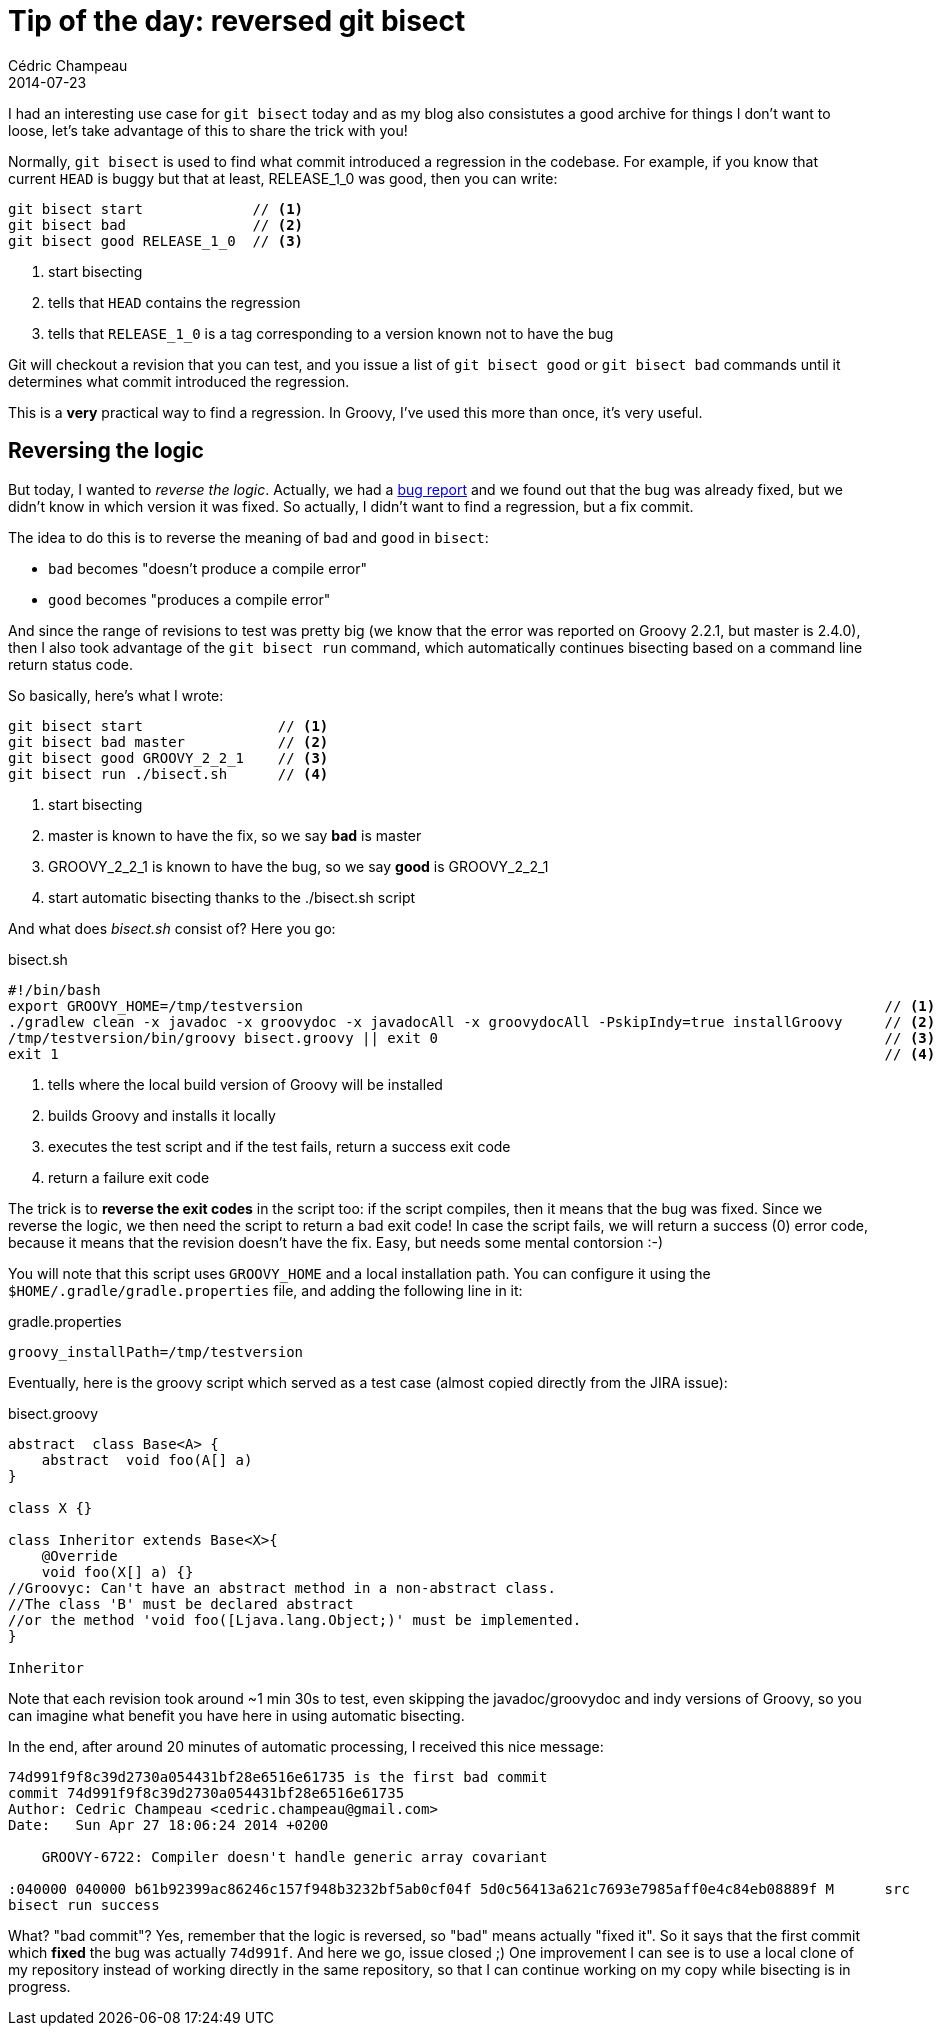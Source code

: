 = Tip of the day: reversed git bisect
Cédric Champeau
2014-07-23
:jbake-type: post
:jbake-tags: groovy,git,bisect
:jbake-status: published
:source-highlighter: prettify
:id: git_bisect_groovy
:groovylang: https://beta.groovy-lang.org
:icons: font

I had an interesting use case for `git bisect` today and as my blog also consistutes a good archive for things I don't
want to loose, let's take advantage of this to share the trick with you!

Normally, `git bisect` is used to find what commit introduced a regression in the codebase. For example, if you know
that current `HEAD` is buggy but that at least, RELEASE_1_0 was good, then you can write:

----
git bisect start             // <1>
git bisect bad               // <2>
git bisect good RELEASE_1_0  // <3>
----
<1> start bisecting
<2> tells that `HEAD` contains the regression
<3> tells that `RELEASE_1_0` is a tag corresponding to a version known not to have the bug

Git will checkout a revision that you can test, and you issue a list of `git bisect good` or `git bisect bad` commands
until it determines what commit introduced the regression.

This is a *very* practical way to find a regression. In Groovy, I've used this more than once, it's very useful.

== Reversing the logic

But today, I wanted to _reverse the logic_. Actually, we had a https://jira.codehaus.org/browse/GROOVY-6463[bug report]
and we found out that the bug was already fixed, but we didn't know in which version it was fixed. So actually, I didn't
want to find a regression, but a fix commit.

The idea to do this is to reverse the meaning of `bad` and `good` in `bisect`:

* `bad` becomes "doesn't produce a compile error"
* `good` becomes "produces a compile error"

And since the range of revisions to test was pretty big (we know that the error was reported on Groovy 2.2.1, but master
is 2.4.0), then I also took advantage of the `git bisect run` command, which automatically continues bisecting based on
a command line return status code.

So basically, here's what I wrote:

----
git bisect start                // <1>
git bisect bad master           // <2>
git bisect good GROOVY_2_2_1    // <3>
git bisect run ./bisect.sh      // <4>
----
<1> start bisecting
<2> master is known to have the fix, so we say *bad* is master
<3> GROOVY_2_2_1 is known to have the bug, so we say *good* is GROOVY_2_2_1
<4> start automatic bisecting thanks to the ./bisect.sh script

And what does _bisect.sh_ consist of? Here you go:

.bisect.sh
----
#!/bin/bash
export GROOVY_HOME=/tmp/testversion                                                                     // <1>
./gradlew clean -x javadoc -x groovydoc -x javadocAll -x groovydocAll -PskipIndy=true installGroovy     // <2>
/tmp/testversion/bin/groovy bisect.groovy || exit 0                                                     // <3>
exit 1                                                                                                  // <4>
----
<1> tells where the local build version of Groovy will be installed
<2> builds Groovy and installs it locally
<3> executes the test script and if the test fails, return a success exit code
<4> return a failure exit code

The trick is to *reverse the exit codes* in the script too: if the script compiles, then it means that the bug was fixed.
Since we reverse the logic, we then need the script to return a bad exit code! In case the script fails, we will return
a success (0) error code, because it means that the revision doesn't have the fix. Easy, but needs some mental contorsion :-)

You will note that this script uses `GROOVY_HOME` and a local installation path. You can configure it using the `$HOME/.gradle/gradle.properties` file,
and adding the following line in it:

.gradle.properties
----
groovy_installPath=/tmp/testversion
----

Eventually, here is the groovy script which served as a test case (almost copied directly from the JIRA issue):

[source,groovy]
.bisect.groovy
----
abstract  class Base<A> {
    abstract  void foo(A[] a)
}

class X {}

class Inheritor extends Base<X>{
    @Override
    void foo(X[] a) {}
//Groovyc: Can't have an abstract method in a non-abstract class.
//The class 'B' must be declared abstract
//or the method 'void foo([Ljava.lang.Object;)' must be implemented.
}

Inheritor
----

Note that each revision took around ~1 min 30s to test, even skipping the javadoc/groovydoc and indy versions of Groovy,
so you can imagine what benefit you have here in using automatic bisecting.

In the end, after around 20 minutes of automatic processing, I received this nice message:

----
74d991f9f8c39d2730a054431bf28e6516e61735 is the first bad commit
commit 74d991f9f8c39d2730a054431bf28e6516e61735
Author: Cedric Champeau <cedric.champeau@gmail.com>
Date:   Sun Apr 27 18:06:24 2014 +0200

    GROOVY-6722: Compiler doesn't handle generic array covariant

:040000 040000 b61b92399ac86246c157f948b3232bf5ab0cf04f 5d0c56413a621c7693e7985aff0e4c84eb08889f M	src
bisect run success
----

What? "bad commit"? Yes, remember that the logic is reversed, so "bad" means actually "fixed it". So it says that the
first commit which *fixed* the bug was actually `74d991f`. And here we go, issue closed ;) One improvement I can see
is to use a local clone of my repository instead of working directly in the same repository, so that I can continue
working on my copy while bisecting is in progress.
